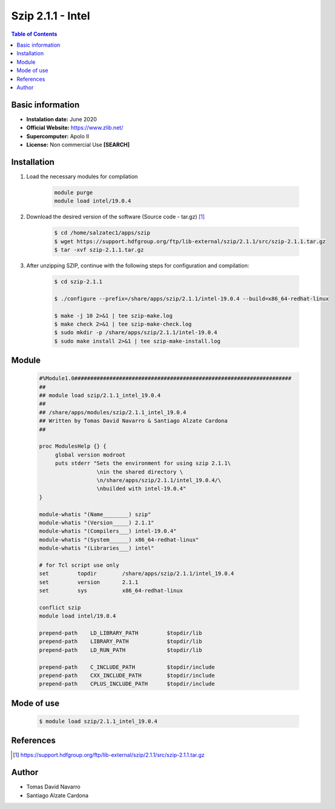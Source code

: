 .. _Szip-2.1.1-intel:

Szip 2.1.1 - Intel
==================

.. contents:: Table of Contents


Basic information
-----------------

- **Instalation date:** June 2020
- **Official Website:** https://www.zlib.net/
- **Supercomputer:** Apolo II
- **License:** Non commercial Use **[SEARCH]**


Installation
------------

1. Load the necessary modules for compilation

    .. code-block:: bash

        module purge
        module load intel/19.0.4

2. Download the desired version of the software (Source code - tar.gz) [1]_

    .. code-block:: bash

        $ cd /home/salzatec1/apps/szip
        $ wget https://support.hdfgroup.org/ftp/lib-external/szip/2.1.1/src/szip-2.1.1.tar.gz
        $ tar -xvf szip-2.1.1.tar.gz



3. After unzipping SZIP, continue with the following steps for configuration and compilation:

    .. code-block:: bash

        $ cd szip-2.1.1

        $ ./configure --prefix=/share/apps/szip/2.1.1/intel-19.0.4 --build=x86_64-redhat-linux

        $ make -j 10 2>&1 | tee szip-make.log
        $ make check 2>&1 | tee szip-make-check.log
        $ sudo mkdir -p /share/apps/szip/2.1.1/intel-19.0.4
        $ sudo make install 2>&1 | tee szip-make-install.log

Module
------

    .. code-block:: tcl

        #%Module1.0####################################################################
        ##
        ## module load szip/2.1.1_intel_19.0.4
        ##
        ## /share/apps/modules/szip/2.1.1_intel_19.0.4
        ## Written by Tomas David Navarro & Santiago Alzate Cardona
        ##

        proc ModulesHelp {} {
             global version modroot
             puts stderr "Sets the environment for using szip 2.1.1\
                          \nin the shared directory \
                          \n/share/apps/szip/2.1.1/intel_19.0.4/\
                          \nbuilded with intel-19.0.4"
        }

        module-whatis "(Name________) szip"
        module-whatis "(Version_____) 2.1.1"
        module-whatis "(Compilers___) intel-19.0.4"
        module-whatis "(System______) x86_64-redhat-linux"
        module-whatis "(Libraries___) intel"

        # for Tcl script use only
        set         topdir        /share/apps/szip/2.1.1/intel_19.0.4
        set         version       2.1.1
        set         sys           x86_64-redhat-linux

        conflict szip
        module load intel/19.0.4

        prepend-path    LD_LIBRARY_PATH         $topdir/lib
        prepend-path    LIBRARY_PATH            $topdir/lib
        prepend-path    LD_RUN_PATH             $topdir/lib

        prepend-path    C_INCLUDE_PATH          $topdir/include
        prepend-path    CXX_INCLUDE_PATH        $topdir/include
        prepend-path    CPLUS_INCLUDE_PATH      $topdir/include

Mode of use
-----------

    .. code-block:: bash

        $ module load szip/2.1.1_intel_19.0.4

References
----------

.. [1] https://support.hdfgroup.org/ftp/lib-external/szip/2.1.1/src/szip-2.1.1.tar.gz

Author
------

- Tomas David Navarro
- Santiago Alzate Cardona